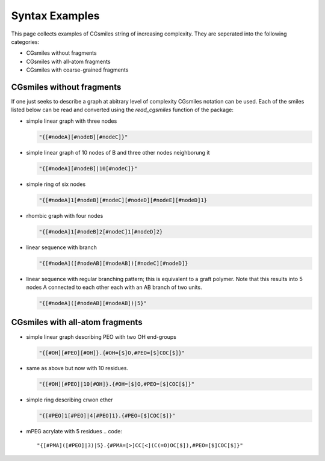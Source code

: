 Syntax Examples
===============

This page collects examples of CGsmiles string of increasing
complexity. They are seperated into the following categories:

- CGsmiles without fragments
- CGsmiles with all-atom fragments
- CGsmiles with coarse-grained fragments

CGsmiles without fragments
--------------------------

If one just seeks to describe a graph at abitrary level of
complexity CGsmiles notation can be used. Each of the smiles
listed below can be read and converted using the `read_cgsmiles`
function of the package:

- simple linear graph with three nodes

  .. code::

     "{[#nodeA][#nodeB][#nodeC]}"

- simple linear graph of 10 nodes of B and three other nodes
  neighborung it

  .. code::

     "{[#nodeA][#nodeB]|10[#nodeC]}"

- simple ring of six nodes

  .. code::

     "{[#nodeA]1[#nodeB][#nodeC][#nodeD][#nodeE][#nodeD]1}

- rhombic graph with four nodes

  .. code::

    "{[#nodeA]1[#nodeB]2[#nodeC]1[#nodeD]2}

- linear sequence with branch

  .. code::

    "{[#nodeA]([#nodeAB][#nodeAB])[#nodeC][#nodeD]}

- linear sequence with regular branching pattern; this is
  equivalent to a graft polymer. Note that this results
  into 5 nodes A connected to each other each with an AB
  branch of two units.

  .. code::

     "{[#nodeA]([#nodeAB][#nodeAB])|5}"


CGsmiles with all-atom fragments
--------------------------------

- simple linear graph describing PEO with two OH end-groups

  .. code::

     "{[#OH][#PEO][#OH]}.{#OH=[$]O,#PEO=[$]COC[$]}"

- same as above but now with 10 residues.

  .. code::

     "{[#OH][#PEO]|10[#OH]}.{#OH=[$]O,#PEO=[$]COC[$]}"

- simple ring describing crwon ether

  .. code::

     "{[#PEO]1[#PEO]|4[#PEO]1}.{#PEO=[$]COC[$]}"

- mPEG acrylate with 5 residues
  .. code::

    "{[#PMA]([#PEO]|3)|5}.{#PMA=[>]CC[<](C(=O)OC[$]),#PEO=[$]COC[$]}"
